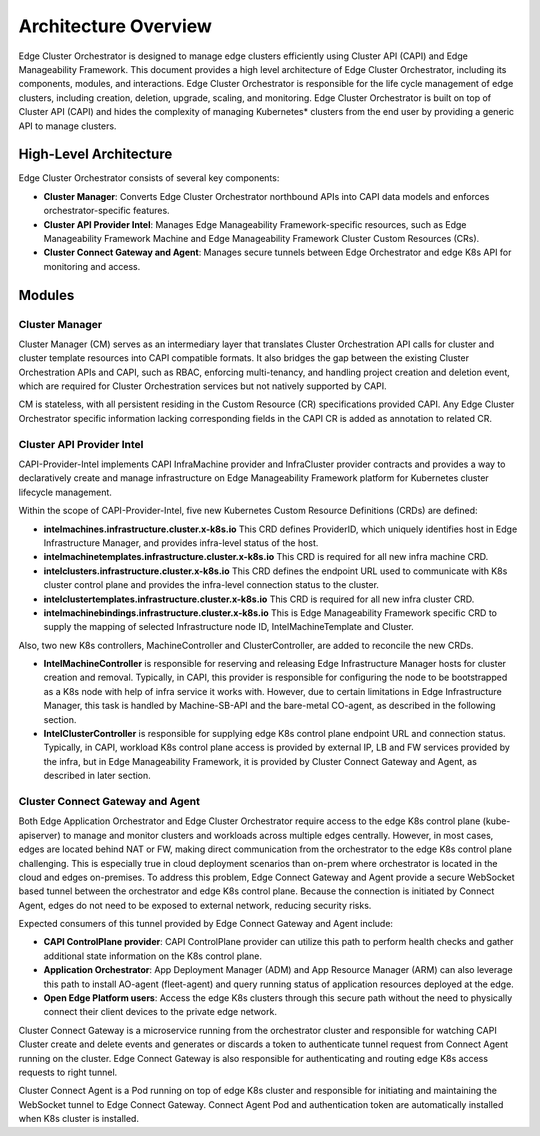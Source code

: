 Architecture Overview
=====================

Edge Cluster Orchestrator is designed to manage edge clusters efficiently using
Cluster API (CAPI) and Edge Manageability Framework. This document provides a high level
architecture of Edge Cluster Orchestrator, including its components, modules,
and interactions. Edge Cluster Orchestrator is responsible for the life cycle
management of edge clusters, including creation, deletion, upgrade, scaling,
and monitoring. Edge Cluster Orchestrator is built on top of Cluster API (CAPI)
and hides the complexity of managing Kubernetes\* clusters from the end user by
providing a generic API to manage clusters.

High-Level Architecture
-----------------------

Edge Cluster Orchestrator consists of several key components:

- **Cluster Manager**: Converts Edge Cluster Orchestrator northbound APIs into
  CAPI data models and enforces orchestrator-specific features.

- **Cluster API Provider Intel**: Manages Edge Manageability Framework-specific resources, such
  as Edge Manageability Framework Machine and Edge Manageability Framework Cluster Custom Resources (CRs).

- **Cluster Connect Gateway and Agent**: Manages secure tunnels between Edge
  Orchestrator and edge K8s API for monitoring and access.

.. image:: images/co-2.0.png
   :alt: Edge Cluster Orchestrator High-Level Architecture

Modules
-------

Cluster Manager
~~~~~~~~~~~~~~~

Cluster Manager (CM) serves as an intermediary layer that translates Cluster Orchestration API
calls for cluster and cluster template resources into CAPI compatible formats.
It also bridges the gap between the existing Cluster Orchestration  APIs and CAPI, such as RBAC,
enforcing multi-tenancy, and handling project creation and deletion event,
which are required for Cluster Orchestration services but not natively supported by CAPI.

CM is stateless, with all persistent residing in the Custom Resource (CR)
specifications provided CAPI. Any Edge Cluster Orchestrator specific
information lacking corresponding fields in the CAPI CR is added as annotation
to related CR.

.. image:: images/co-2.0-ecm.png
   :alt: Cluster Manager Architecture

Cluster API Provider Intel
~~~~~~~~~~~~~~~~~~~~~~~~~~

CAPI-Provider-Intel implements CAPI InfraMachine provider and InfraCluster
provider contracts and provides a way to declaratively create and manage
infrastructure on Edge Manageability Framework platform for Kubernetes cluster lifecycle
management.

.. image:: images/co-2.0-capi-provider-intel.png
   :alt: Cluster API Provider Intel

Within the scope of CAPI-Provider-Intel, five new Kubernetes Custom Resource
Definitions (CRDs) are defined:

- **intelmachines.infrastructure.cluster.x-k8s.io** This CRD defines ProviderID,
  which uniquely identifies host in Edge Infrastructure Manager, and provides
  infra-level status of the host.
- **intelmachinetemplates.infrastructure.cluster.x-k8s.io** This CRD is required
  for all new infra machine CRD.
- **intelclusters.infrastructure.cluster.x-k8s.io** This CRD defines the
  endpoint URL used to communicate with K8s cluster control plane and provides
  the infra-level connection status to the cluster.
- **intelclustertemplates.infrastructure.cluster.x-k8s.io** This CRD is required
  for all new infra cluster CRD.
- **intelmachinebindings.infrastructure.cluster.x-k8s.io** This is Edge Manageability Framework
  specific CRD to supply the mapping of selected Infrastructure node ID,
  IntelMachineTemplate and Cluster.

Also, two new K8s controllers, MachineController and ClusterController, are
added to reconcile the new CRDs.

- **IntelMachineController** is responsible for reserving and releasing Edge Infrastructure Manager
  hosts for cluster creation and removal. Typically, in CAPI, this provider is
  responsible for configuring the node to be bootstrapped as a K8s node with
  help of infra service it works with. However, due to certain limitations in
  Edge Infrastructure Manager, this task is handled by Machine-SB-API and the bare-metal CO-agent, as
  described in the following section.
- **IntelClusterController** is responsible for supplying edge K8s control plane
  endpoint URL and connection status. Typically, in CAPI, workload K8s control
  plane access is provided by external IP, LB and FW services provided by the
  infra, but in Edge Manageability Framework, it is provided by Cluster Connect Gateway and
  Agent, as described in later section.

Cluster Connect Gateway and Agent
~~~~~~~~~~~~~~~~~~~~~~~~~~~~~~~~~

Both Edge Application Orchestrator and Edge Cluster Orchestrator require access
to the edge K8s control plane (kube-apiserver) to manage and monitor clusters
and workloads across multiple edges centrally. However, in most cases, edges
are located behind NAT or FW, making direct communication from the orchestrator
to the edge K8s control plane challenging. This is especially true in cloud
deployment scenarios than on-prem where orchestrator is located in the cloud
and edges on-premises. To address this problem, Edge Connect Gateway and Agent
provide a secure WebSocket based tunnel between the orchestrator and edge K8s
control plane. Because the connection is initiated by Connect Agent, edges do
not need to be exposed to external network, reducing security risks.

Expected consumers of this tunnel provided by Edge Connect Gateway and Agent
include:

- **CAPI ControlPlane provider**: CAPI ControlPlane provider can utilize this
  path to perform health checks and gather additional state information on the
  K8s control plane.
- **Application Orchestrator**: App Deployment Manager (ADM) and App Resource
  Manager (ARM) can also leverage this path to install AO-agent (fleet-agent)
  and query running status of application resources deployed at the edge.
- **Open Edge Platform users**: Access the edge K8s clusters through this secure
  path without the need to physically connect their client devices to the
  private edge network.

.. image:: images/co-2.0-cluster-connect-gateway.png
   :alt: Cluster Connect Gateway

Cluster Connect Gateway is a microservice running from the orchestrator cluster
and responsible for watching CAPI Cluster create and delete events and
generates or discards a token to authenticate tunnel request from Connect Agent
running on the cluster. Edge Connect Gateway is also responsible for
authenticating and routing edge K8s access requests to right tunnel.

Cluster Connect Agent is a Pod running on top of edge K8s cluster and
responsible for initiating and maintaining the WebSocket tunnel to Edge Connect
Gateway. Connect Agent Pod and authentication token are automatically installed
when K8s cluster is installed.
